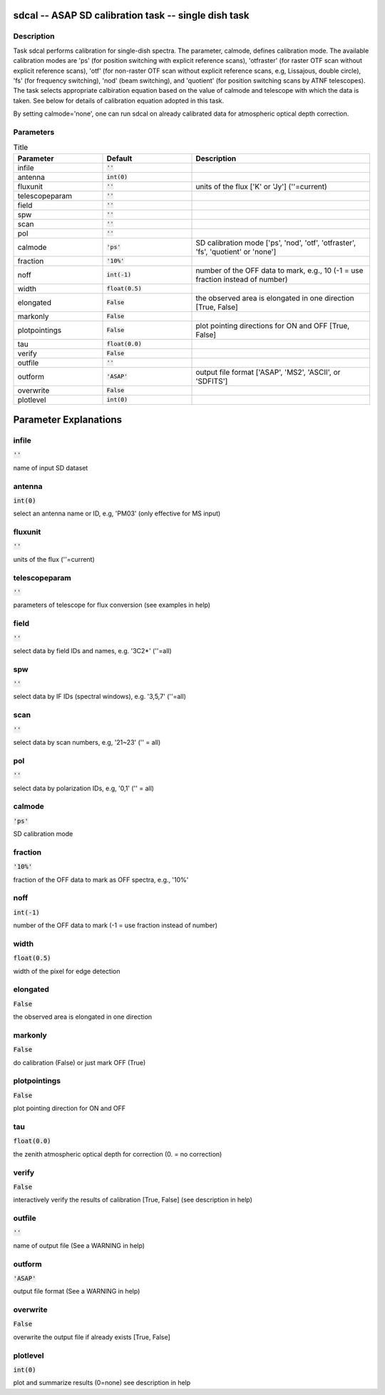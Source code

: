 sdcal -- ASAP SD calibration task -- single dish task
=======================================

Description
---------------------------------------

Task sdcal performs calibration for single-dish spectra.
The parameter, calmode, defines calibration mode. The available
calibration modes are 'ps' (for position switching with explicit
reference scans), 'otfraster' (for raster OTF scan without explicit
reference scans), 'otf' (for non-raster OTF scan without explicit
reference scans, e.g, Lissajous, double circle), 'fs' (for frequency
switching), 'nod' (beam switching), and 'quotient' (for position
switching scans by ATNF telescopes).
The task selects appropriate calbiration equation based on the value
of calmode and telescope with which the data is taken. See below for 
details of calibration equation adopted in this task.

By setting calmode='none', one can run sdcal on already calibrated data
for atmospheric optical depth correction.



Parameters
---------------------------------------

.. list-table:: Title
   :widths: 25 25 50 
   :header-rows: 1
   
   * - Parameter
     - Default
     - Description
   * - infile
     - :code:`''`
     - 
   * - antenna
     - :code:`int(0)`
     - 
   * - fluxunit
     - :code:`''`
     - units of the flux [\'K\' or \'Jy\'] (\'\'=current)
   * - telescopeparam
     - :code:`''`
     - 
   * - field
     - :code:`''`
     - 
   * - spw
     - :code:`''`
     - 
   * - scan
     - :code:`''`
     - 
   * - pol
     - :code:`''`
     - 
   * - calmode
     - :code:`'ps'`
     - SD calibration mode [\'ps\', \'nod\', \'otf\', \'otfraster\', \'fs\', \'quotient\' or \'none\']
   * - fraction
     - :code:`'10%'`
     - 
   * - noff
     - :code:`int(-1)`
     - number of the OFF data to mark, e.g., 10 (-1 = use fraction instead of number)
   * - width
     - :code:`float(0.5)`
     - 
   * - elongated
     - :code:`False`
     - the observed area is elongated in one direction [True, False]
   * - markonly
     - :code:`False`
     - 
   * - plotpointings
     - :code:`False`
     - plot pointing directions for ON and OFF [True, False]
   * - tau
     - :code:`float(0.0)`
     - 
   * - verify
     - :code:`False`
     - 
   * - outfile
     - :code:`''`
     - 
   * - outform
     - :code:`'ASAP'`
     - output file format [\'ASAP\', \'MS2\', \'ASCII\', or \'SDFITS\']
   * - overwrite
     - :code:`False`
     - 
   * - plotlevel
     - :code:`int(0)`
     - 


Parameter Explanations
=======================================



infile
---------------------------------------

:code:`''`

name of input SD dataset


antenna
---------------------------------------

:code:`int(0)`

select an antenna name or ID, e.g, \'PM03\' (only effective for MS input)


fluxunit
---------------------------------------

:code:`''`

units of the flux (\'\'=current)


telescopeparam
---------------------------------------

:code:`''`

parameters of telescope for flux conversion (see examples in help)


field
---------------------------------------

:code:`''`

select data by field IDs and names, e.g. \'3C2*\' (\'\'=all)


spw
---------------------------------------

:code:`''`

select data by IF IDs (spectral windows), e.g. \'3,5,7\' (\'\'=all)


scan
---------------------------------------

:code:`''`

select data by scan numbers, e.g, \'21~23\' (\'\' = all)


pol
---------------------------------------

:code:`''`

select data by polarization IDs, e.g, \'0,1\' (\'\' = all)


calmode
---------------------------------------

:code:`'ps'`

SD calibration mode


fraction
---------------------------------------

:code:`'10%'`

fraction of the OFF data to mark as OFF spectra, e.g., \'10%\'


noff
---------------------------------------

:code:`int(-1)`

number of the OFF data to mark (-1 = use fraction instead of number)


width
---------------------------------------

:code:`float(0.5)`

width of the pixel for edge detection


elongated
---------------------------------------

:code:`False`

the observed area is elongated in one direction


markonly
---------------------------------------

:code:`False`

do calibration (False) or just mark OFF (True)


plotpointings
---------------------------------------

:code:`False`

plot pointing direction for ON and OFF


tau
---------------------------------------

:code:`float(0.0)`

the zenith atmospheric optical depth for correction (0. = no correction)


verify
---------------------------------------

:code:`False`

interactively verify the results of calibration [True, False] (see description in help)


outfile
---------------------------------------

:code:`''`

name of output file (See a WARNING in help) 


outform
---------------------------------------

:code:`'ASAP'`

output file format (See a WARNING in help) 


overwrite
---------------------------------------

:code:`False`

overwrite the output file if already exists  [True, False]


plotlevel
---------------------------------------

:code:`int(0)`

plot and summarize results (0=none) see description in help




